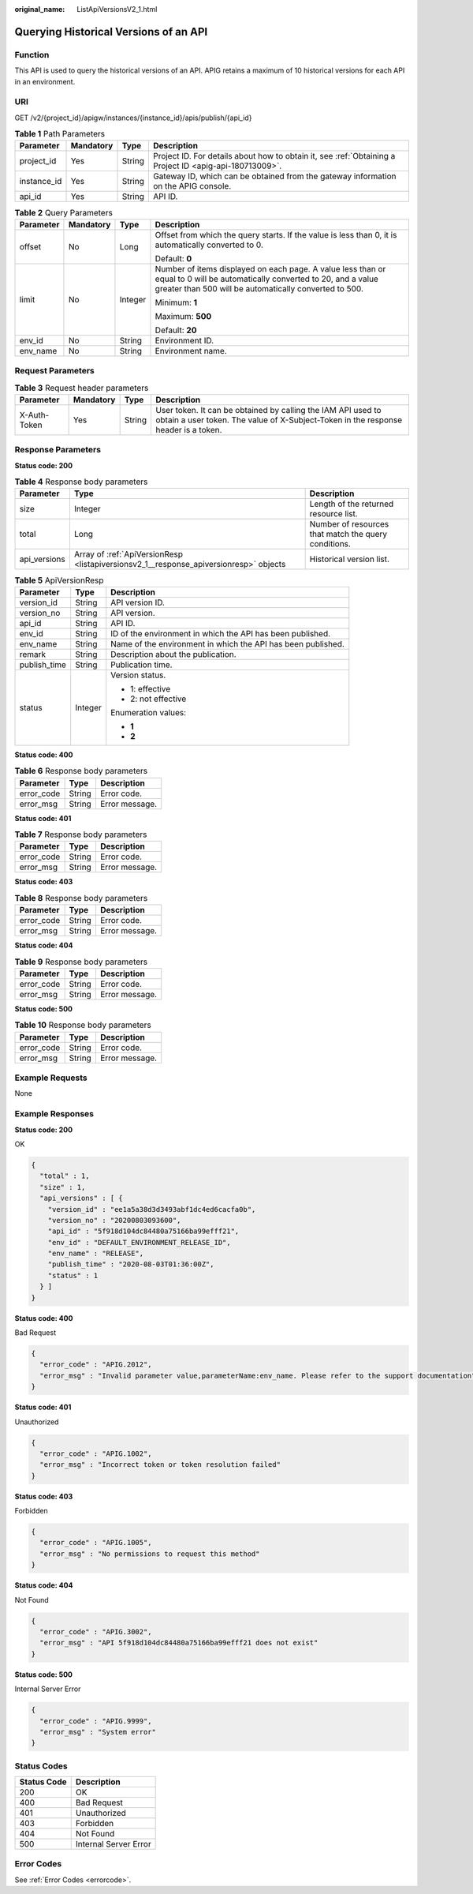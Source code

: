 :original_name: ListApiVersionsV2_1.html

.. _ListApiVersionsV2_1:

Querying Historical Versions of an API
======================================

Function
--------

This API is used to query the historical versions of an API. APIG retains a maximum of 10 historical versions for each API in an environment.

URI
---

GET /v2/{project_id}/apigw/instances/{instance_id}/apis/publish/{api_id}

.. table:: **Table 1** Path Parameters

   +-------------+-----------+--------+---------------------------------------------------------------------------------------------------------+
   | Parameter   | Mandatory | Type   | Description                                                                                             |
   +=============+===========+========+=========================================================================================================+
   | project_id  | Yes       | String | Project ID. For details about how to obtain it, see :ref:`Obtaining a Project ID <apig-api-180713009>`. |
   +-------------+-----------+--------+---------------------------------------------------------------------------------------------------------+
   | instance_id | Yes       | String | Gateway ID, which can be obtained from the gateway information on the APIG console.                     |
   +-------------+-----------+--------+---------------------------------------------------------------------------------------------------------+
   | api_id      | Yes       | String | API ID.                                                                                                 |
   +-------------+-----------+--------+---------------------------------------------------------------------------------------------------------+

.. table:: **Table 2** Query Parameters

   +-----------------+-----------------+-----------------+-------------------------------------------------------------------------------------------------------------------------------------------------------------------------------------+
   | Parameter       | Mandatory       | Type            | Description                                                                                                                                                                         |
   +=================+=================+=================+=====================================================================================================================================================================================+
   | offset          | No              | Long            | Offset from which the query starts. If the value is less than 0, it is automatically converted to 0.                                                                                |
   |                 |                 |                 |                                                                                                                                                                                     |
   |                 |                 |                 | Default: **0**                                                                                                                                                                      |
   +-----------------+-----------------+-----------------+-------------------------------------------------------------------------------------------------------------------------------------------------------------------------------------+
   | limit           | No              | Integer         | Number of items displayed on each page. A value less than or equal to 0 will be automatically converted to 20, and a value greater than 500 will be automatically converted to 500. |
   |                 |                 |                 |                                                                                                                                                                                     |
   |                 |                 |                 | Minimum: **1**                                                                                                                                                                      |
   |                 |                 |                 |                                                                                                                                                                                     |
   |                 |                 |                 | Maximum: **500**                                                                                                                                                                    |
   |                 |                 |                 |                                                                                                                                                                                     |
   |                 |                 |                 | Default: **20**                                                                                                                                                                     |
   +-----------------+-----------------+-----------------+-------------------------------------------------------------------------------------------------------------------------------------------------------------------------------------+
   | env_id          | No              | String          | Environment ID.                                                                                                                                                                     |
   +-----------------+-----------------+-----------------+-------------------------------------------------------------------------------------------------------------------------------------------------------------------------------------+
   | env_name        | No              | String          | Environment name.                                                                                                                                                                   |
   +-----------------+-----------------+-----------------+-------------------------------------------------------------------------------------------------------------------------------------------------------------------------------------+

Request Parameters
------------------

.. table:: **Table 3** Request header parameters

   +--------------+-----------+--------+----------------------------------------------------------------------------------------------------------------------------------------------------+
   | Parameter    | Mandatory | Type   | Description                                                                                                                                        |
   +==============+===========+========+====================================================================================================================================================+
   | X-Auth-Token | Yes       | String | User token. It can be obtained by calling the IAM API used to obtain a user token. The value of X-Subject-Token in the response header is a token. |
   +--------------+-----------+--------+----------------------------------------------------------------------------------------------------------------------------------------------------+

Response Parameters
-------------------

**Status code: 200**

.. table:: **Table 4** Response body parameters

   +--------------+---------------------------------------------------------------------------------------+------------------------------------------------------+
   | Parameter    | Type                                                                                  | Description                                          |
   +==============+=======================================================================================+======================================================+
   | size         | Integer                                                                               | Length of the returned resource list.                |
   +--------------+---------------------------------------------------------------------------------------+------------------------------------------------------+
   | total        | Long                                                                                  | Number of resources that match the query conditions. |
   +--------------+---------------------------------------------------------------------------------------+------------------------------------------------------+
   | api_versions | Array of :ref:`ApiVersionResp <listapiversionsv2_1__response_apiversionresp>` objects | Historical version list.                             |
   +--------------+---------------------------------------------------------------------------------------+------------------------------------------------------+

.. _listapiversionsv2_1__response_apiversionresp:

.. table:: **Table 5** ApiVersionResp

   +-----------------------+-----------------------+--------------------------------------------------------------+
   | Parameter             | Type                  | Description                                                  |
   +=======================+=======================+==============================================================+
   | version_id            | String                | API version ID.                                              |
   +-----------------------+-----------------------+--------------------------------------------------------------+
   | version_no            | String                | API version.                                                 |
   +-----------------------+-----------------------+--------------------------------------------------------------+
   | api_id                | String                | API ID.                                                      |
   +-----------------------+-----------------------+--------------------------------------------------------------+
   | env_id                | String                | ID of the environment in which the API has been published.   |
   +-----------------------+-----------------------+--------------------------------------------------------------+
   | env_name              | String                | Name of the environment in which the API has been published. |
   +-----------------------+-----------------------+--------------------------------------------------------------+
   | remark                | String                | Description about the publication.                           |
   +-----------------------+-----------------------+--------------------------------------------------------------+
   | publish_time          | String                | Publication time.                                            |
   +-----------------------+-----------------------+--------------------------------------------------------------+
   | status                | Integer               | Version status.                                              |
   |                       |                       |                                                              |
   |                       |                       | -  1: effective                                              |
   |                       |                       |                                                              |
   |                       |                       | -  2: not effective                                          |
   |                       |                       |                                                              |
   |                       |                       | Enumeration values:                                          |
   |                       |                       |                                                              |
   |                       |                       | -  **1**                                                     |
   |                       |                       |                                                              |
   |                       |                       | -  **2**                                                     |
   +-----------------------+-----------------------+--------------------------------------------------------------+

**Status code: 400**

.. table:: **Table 6** Response body parameters

   ========== ====== ==============
   Parameter  Type   Description
   ========== ====== ==============
   error_code String Error code.
   error_msg  String Error message.
   ========== ====== ==============

**Status code: 401**

.. table:: **Table 7** Response body parameters

   ========== ====== ==============
   Parameter  Type   Description
   ========== ====== ==============
   error_code String Error code.
   error_msg  String Error message.
   ========== ====== ==============

**Status code: 403**

.. table:: **Table 8** Response body parameters

   ========== ====== ==============
   Parameter  Type   Description
   ========== ====== ==============
   error_code String Error code.
   error_msg  String Error message.
   ========== ====== ==============

**Status code: 404**

.. table:: **Table 9** Response body parameters

   ========== ====== ==============
   Parameter  Type   Description
   ========== ====== ==============
   error_code String Error code.
   error_msg  String Error message.
   ========== ====== ==============

**Status code: 500**

.. table:: **Table 10** Response body parameters

   ========== ====== ==============
   Parameter  Type   Description
   ========== ====== ==============
   error_code String Error code.
   error_msg  String Error message.
   ========== ====== ==============

Example Requests
----------------

None

Example Responses
-----------------

**Status code: 200**

OK

.. code-block::

   {
     "total" : 1,
     "size" : 1,
     "api_versions" : [ {
       "version_id" : "ee1a5a38d3d3493abf1dc4ed6cacfa0b",
       "version_no" : "20200803093600",
       "api_id" : "5f918d104dc84480a75166ba99efff21",
       "env_id" : "DEFAULT_ENVIRONMENT_RELEASE_ID",
       "env_name" : "RELEASE",
       "publish_time" : "2020-08-03T01:36:00Z",
       "status" : 1
     } ]
   }

**Status code: 400**

Bad Request

.. code-block::

   {
     "error_code" : "APIG.2012",
     "error_msg" : "Invalid parameter value,parameterName:env_name. Please refer to the support documentation"
   }

**Status code: 401**

Unauthorized

.. code-block::

   {
     "error_code" : "APIG.1002",
     "error_msg" : "Incorrect token or token resolution failed"
   }

**Status code: 403**

Forbidden

.. code-block::

   {
     "error_code" : "APIG.1005",
     "error_msg" : "No permissions to request this method"
   }

**Status code: 404**

Not Found

.. code-block::

   {
     "error_code" : "APIG.3002",
     "error_msg" : "API 5f918d104dc84480a75166ba99efff21 does not exist"
   }

**Status code: 500**

Internal Server Error

.. code-block::

   {
     "error_code" : "APIG.9999",
     "error_msg" : "System error"
   }

Status Codes
------------

=========== =====================
Status Code Description
=========== =====================
200         OK
400         Bad Request
401         Unauthorized
403         Forbidden
404         Not Found
500         Internal Server Error
=========== =====================

Error Codes
-----------

See :ref:`Error Codes <errorcode>`.
